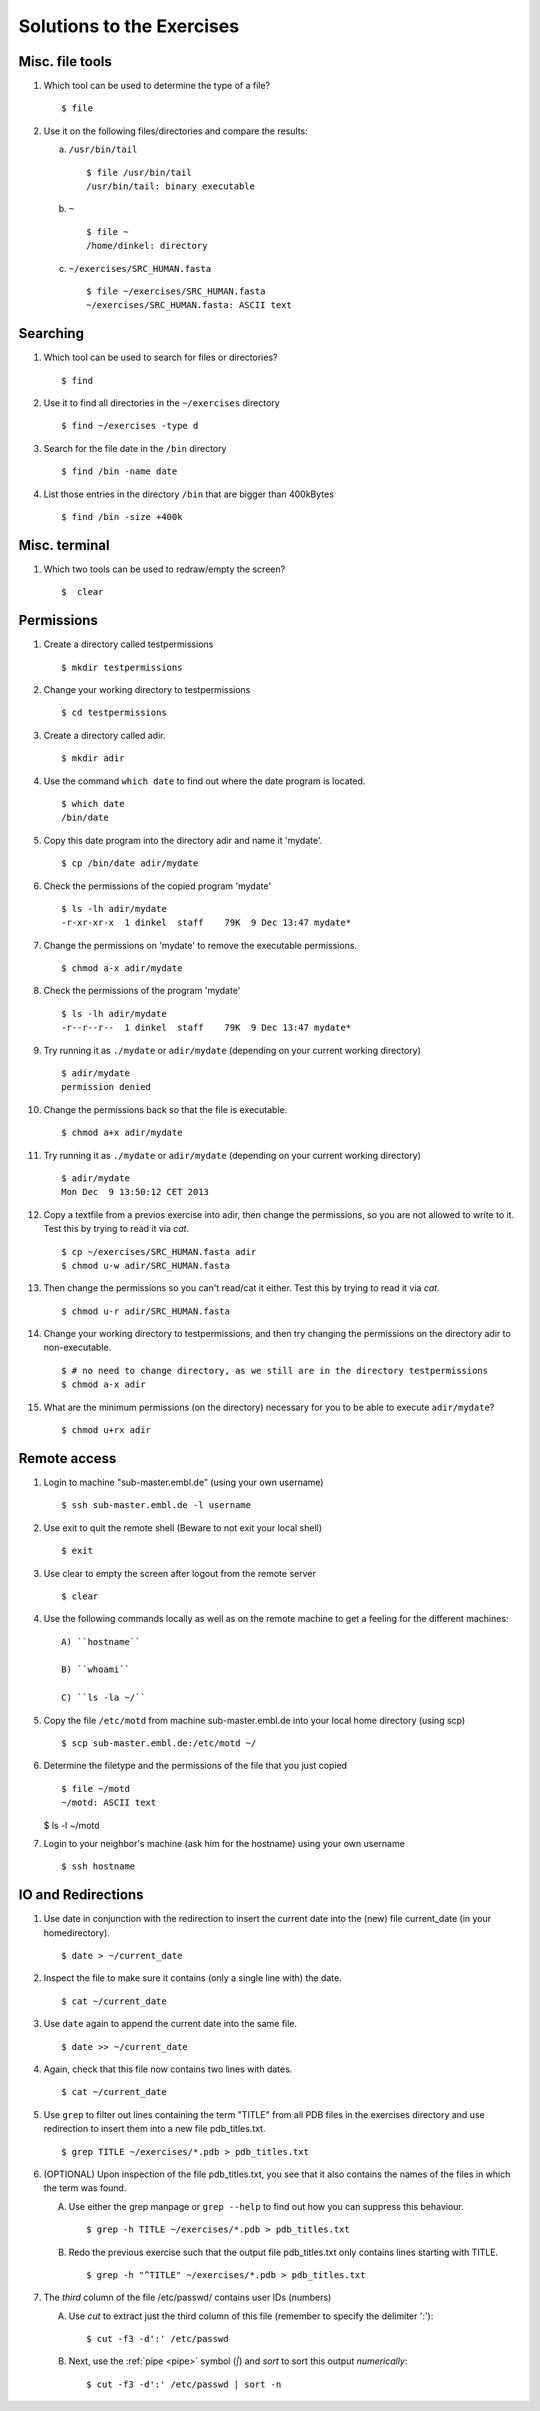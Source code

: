 
Solutions to the Exercises
==========================

Misc. file tools
----------------

#. Which tool can be used to determine the type of a file? ::

    $ file

#. Use it on the following files/directories and compare the results:

   a) ``/usr/bin/tail`` ::

       $ file /usr/bin/tail
       /usr/bin/tail: binary executable

   b) ``~`` ::

       $ file ~
       /home/dinkel: directory

   c) ``~/exercises/SRC_HUMAN.fasta`` ::

       $ file ~/exercises/SRC_HUMAN.fasta
       ~/exercises/SRC_HUMAN.fasta: ASCII text



Searching
---------
#. Which tool can be used to search for files or directories? ::

   $ find

#. Use it to find all directories in the ``~/exercises`` directory ::

   $ find ~/exercises -type d

#. Search for the file date in the ``/bin`` directory ::

   $ find /bin -name date

#. List those entries in the directory ``/bin`` that are bigger than 400kBytes ::

   $ find /bin -size +400k


Misc. terminal
--------------
#. Which two tools can be used to redraw/empty the screen? ::

   $  clear


Permissions
-----------

#. Create a directory called testpermissions ::

   $ mkdir testpermissions

#. Change your working directory to testpermissions ::

   $ cd testpermissions

#. Create a directory called adir. ::

   $ mkdir adir

#. Use the command ``which date`` to find out where the date program is located. ::

    $ which date
    /bin/date

#. Copy this date program into the directory adir and name it 'mydate'. ::

    $ cp /bin/date adir/mydate

#. Check the permissions of the copied program 'mydate' ::

    $ ls -lh adir/mydate
    -r-xr-xr-x  1 dinkel  staff    79K  9 Dec 13:47 mydate*

#. Change the permissions on 'mydate' to remove the executable permissions. ::

    $ chmod a-x adir/mydate

#. Check the permissions of the program 'mydate' ::
 
    $ ls -lh adir/mydate
    -r--r--r--  1 dinkel  staff    79K  9 Dec 13:47 mydate*

#. Try running it as ``./mydate`` or ``adir/mydate`` (depending on your current working directory) ::

    $ adir/mydate
    permission denied

#. Change the permissions back so that the file is executable. ::

   $ chmod a+x adir/mydate

#. Try running it as ``./mydate`` or ``adir/mydate`` (depending on your current working directory) ::

    $ adir/mydate
    Mon Dec  9 13:50:12 CET 2013

#. Copy a textfile from a previos exercise into adir, then change the permissions, so you are not allowed to write to it. Test this by trying to read it via `cat`. ::

    $ cp ~/exercises/SRC_HUMAN.fasta adir
    $ chmod u-w adir/SRC_HUMAN.fasta

#. Then change the permissions so you can't read/cat it either. Test this by trying to read it via `cat`. ::

   $ chmod u-r adir/SRC_HUMAN.fasta

#. Change your working directory to testpermissions, and then try changing the permissions on the directory adir to non-executable. ::

    $ # no need to change directory, as we still are in the directory testpermissions
    $ chmod a-x adir

#. What are the minimum permissions (on the directory) necessary for you to be able to execute ``adir/mydate``? ::

   $ chmod u+rx adir


Remote access
-------------
#. Login to machine "sub-master.embl.de" (using your own username) ::

   $ ssh sub-master.embl.de -l username

#. Use exit to quit the remote shell (Beware to not exit your local shell) ::

   $ exit

#. Use clear to empty the screen after logout from the remote server ::

   $ clear

#. Use the following commands locally as well as on the remote machine to get a feeling for the different machines: ::

    A) ``hostname``
 
    B) ``whoami``
 
    C) ``ls -la ~/``

#. Copy the file ``/etc/motd`` from machine sub-master.embl.de into your local home directory (using scp) ::

    $ scp sub-master.embl.de:/etc/motd ~/

#. Determine the filetype and the permissions of the file that you just copied ::

    $ file ~/motd
    ~/motd: ASCII text

   $ ls -l ~/motd

#. Login to your neighbor's machine (ask him for the hostname) using your own username ::

    $ ssh hostname


IO and Redirections
-------------------
#. Use date in conjunction with the redirection to insert the current date into the (new) file current_date (in your homedirectory). ::

   $ date > ~/current_date

#. Inspect the file to make sure it contains (only a single line with) the date. ::

   $ cat ~/current_date

#. Use ``date`` again to append the current date into the same file. ::

   $ date >> ~/current_date

#. Again, check that this file now contains two lines with dates. ::

   $ cat ~/current_date

#. Use ``grep`` to filter out lines containing the term "TITLE" from all PDB files in the exercises directory and use redirection to insert them into a new file pdb_titles.txt. ::

   $ grep TITLE ~/exercises/*.pdb > pdb_titles.txt

#. (OPTIONAL) Upon inspection of the file pdb_titles.txt, you see that it also contains the names of the files in which the term was found. 

   A. Use either the grep manpage or ``grep --help`` to find out how you can suppress this behaviour.  ::

      $ grep -h TITLE ~/exercises/*.pdb > pdb_titles.txt

   B. Redo the previous exercise such that the output file pdb_titles.txt only contains lines starting with TITLE. ::

      $ grep -h "^TITLE" ~/exercises/*.pdb > pdb_titles.txt

#. The *third* column of the file /etc/passwd/ contains user IDs (numbers)

   A. Use `cut` to extract just the third column of this file (remember to specify the delimiter ':')::

      $ cut -f3 -d':' /etc/passwd 

   B. Next, use the :ref:`pipe <pipe>` symbol (`|`) and `sort` to sort this output *numerically*::

      $ cut -f3 -d':' /etc/passwd | sort -n


